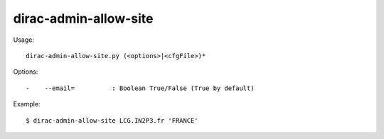 =============================
dirac-admin-allow-site
=============================

Usage::

  dirac-admin-allow-site.py (<options>|<cfgFile>)* 

 

Options::

  -    --email=          : Boolean True/False (True by default) 

Example::
  
  $ dirac-admin-allow-site LCG.IN2P3.fr 'FRANCE'
